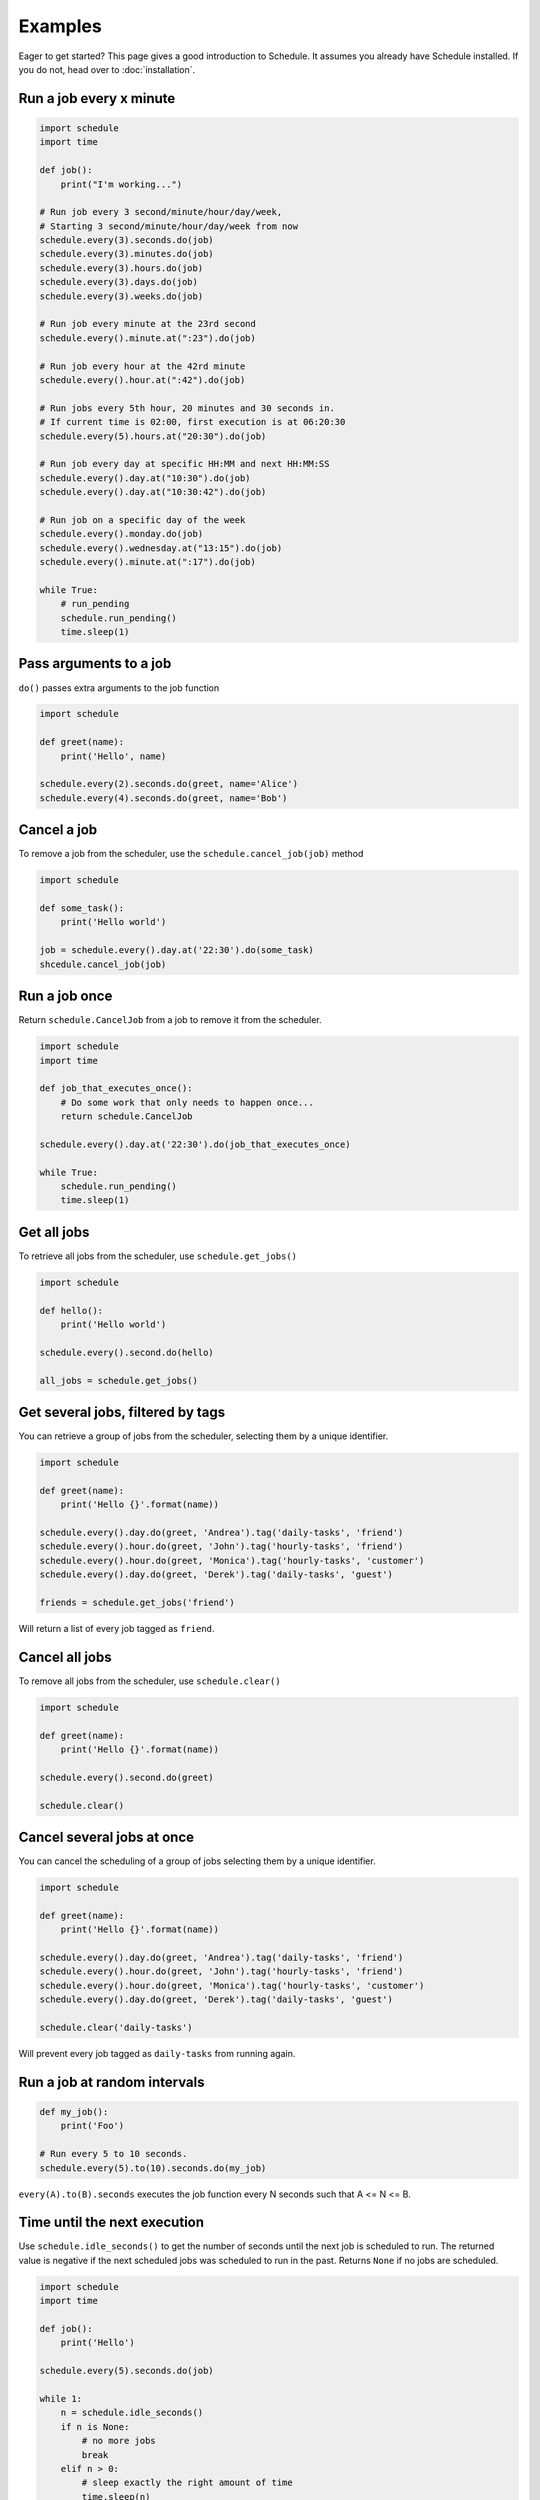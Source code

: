 Examples
========

Eager to get started? This page gives a good introduction to Schedule.
It assumes you already have Schedule installed. If you do not, head over to :doc:`installation`.

Run a job every x minute
~~~~~~~~~~~~~~~~~~~~~~~~

.. code-block:: python

    import schedule
    import time

    def job():
        print("I'm working...")

    # Run job every 3 second/minute/hour/day/week,
    # Starting 3 second/minute/hour/day/week from now
    schedule.every(3).seconds.do(job)
    schedule.every(3).minutes.do(job)
    schedule.every(3).hours.do(job)
    schedule.every(3).days.do(job)
    schedule.every(3).weeks.do(job)

    # Run job every minute at the 23rd second
    schedule.every().minute.at(":23").do(job)

    # Run job every hour at the 42rd minute
    schedule.every().hour.at(":42").do(job)

    # Run jobs every 5th hour, 20 minutes and 30 seconds in.
    # If current time is 02:00, first execution is at 06:20:30
    schedule.every(5).hours.at("20:30").do(job)

    # Run job every day at specific HH:MM and next HH:MM:SS
    schedule.every().day.at("10:30").do(job)
    schedule.every().day.at("10:30:42").do(job)

    # Run job on a specific day of the week
    schedule.every().monday.do(job)
    schedule.every().wednesday.at("13:15").do(job)
    schedule.every().minute.at(":17").do(job)

    while True:
        # run_pending
        schedule.run_pending()
        time.sleep(1)

Pass arguments to a job
~~~~~~~~~~~~~~~~~~~~~~~

``do()`` passes extra arguments to the job function

.. code-block:: python

    import schedule

    def greet(name):
        print('Hello', name)

    schedule.every(2).seconds.do(greet, name='Alice')
    schedule.every(4).seconds.do(greet, name='Bob')


Cancel a job
~~~~~~~~~~~~
To remove a job from the scheduler, use the ``schedule.cancel_job(job)`` method

.. code-block:: python

    import schedule

    def some_task():
        print('Hello world')

    job = schedule.every().day.at('22:30').do(some_task)
    shcedule.cancel_job(job)


Run a job once
~~~~~~~~~~~~~~

Return ``schedule.CancelJob`` from a job to remove it from the scheduler.

.. code-block:: python

    import schedule
    import time

    def job_that_executes_once():
        # Do some work that only needs to happen once...
        return schedule.CancelJob

    schedule.every().day.at('22:30').do(job_that_executes_once)

    while True:
        schedule.run_pending()
        time.sleep(1)


Get all jobs
~~~~~~~~~~~~
To retrieve all jobs from the scheduler, use ``schedule.get_jobs()``

.. code-block:: python

    import schedule

    def hello():
        print('Hello world')

    schedule.every().second.do(hello)

    all_jobs = schedule.get_jobs()


Get several jobs, filtered by tags
~~~~~~~~~~~~~~~~~~~~~~~~~~~~~~~~~~

You can retrieve a group of jobs from the scheduler, selecting them by a unique identifier.

.. code-block:: python

    import schedule

    def greet(name):
        print('Hello {}'.format(name))

    schedule.every().day.do(greet, 'Andrea').tag('daily-tasks', 'friend')
    schedule.every().hour.do(greet, 'John').tag('hourly-tasks', 'friend')
    schedule.every().hour.do(greet, 'Monica').tag('hourly-tasks', 'customer')
    schedule.every().day.do(greet, 'Derek').tag('daily-tasks', 'guest')

    friends = schedule.get_jobs('friend')

Will return a list of every job tagged as ``friend``.


Cancel all jobs
~~~~~~~~~~~~~~~
To remove all jobs from the scheduler, use ``schedule.clear()``

.. code-block:: python

    import schedule

    def greet(name):
        print('Hello {}'.format(name))

    schedule.every().second.do(greet)

    schedule.clear()


Cancel several jobs at once
~~~~~~~~~~~~~~~~~~~~~~~~~~~

You can cancel the scheduling of a group of jobs selecting them by a unique identifier.

.. code-block:: python

    import schedule

    def greet(name):
        print('Hello {}'.format(name))

    schedule.every().day.do(greet, 'Andrea').tag('daily-tasks', 'friend')
    schedule.every().hour.do(greet, 'John').tag('hourly-tasks', 'friend')
    schedule.every().hour.do(greet, 'Monica').tag('hourly-tasks', 'customer')
    schedule.every().day.do(greet, 'Derek').tag('daily-tasks', 'guest')

    schedule.clear('daily-tasks')

Will prevent every job tagged as ``daily-tasks`` from running again.


Run a job at random intervals
~~~~~~~~~~~~~~~~~~~~~~~~~~~~~

.. code-block:: python

    def my_job():
        print('Foo')

    # Run every 5 to 10 seconds.
    schedule.every(5).to(10).seconds.do(my_job)

``every(A).to(B).seconds`` executes the job function every N seconds such that A <= N <= B.


Time until the next execution
~~~~~~~~~~~~~~~~~~~~~~~~~~~~~
Use ``schedule.idle_seconds()`` to get the number of seconds until the next job is scheduled to run.
The returned value is negative if the next scheduled jobs was scheduled to run in the past.
Returns ``None`` if no jobs are scheduled.

.. code-block:: python

    import schedule
    import time

    def job():
        print('Hello')

    schedule.every(5).seconds.do(job)

    while 1:
        n = schedule.idle_seconds()
        if n is None:
            # no more jobs
            break
        elif n > 0:
            # sleep exactly the right amount of time
            time.sleep(n)
        schedule.run_pending()


Run all jobs now, regardless of their scheduling
~~~~~~~~~~~~~~~~~~~~~~~~~~~~~~~~~~~~~~~~~~~~~~~~
To run all jobs regardless if they are scheduled to run or not, use ``schedule.run_all()``.
Jobs are re-scheduled after finishing, just like they would if they were executed using ``run_pending()``.

.. code-block:: python

    import schedule

    def job_1():
        print('Foo')

    def job_2():
        print('Bar')

    schedule.every().monday.at("12:40").do(job_1)
    schedule.every().tuesday.at("16:40").do(job_2)

    schedule.run_all()

    # Add the delay_seconds argument to run the jobs with a number
    # of seconds delay in between.
    schedule.run_all(delay_seconds=10)
